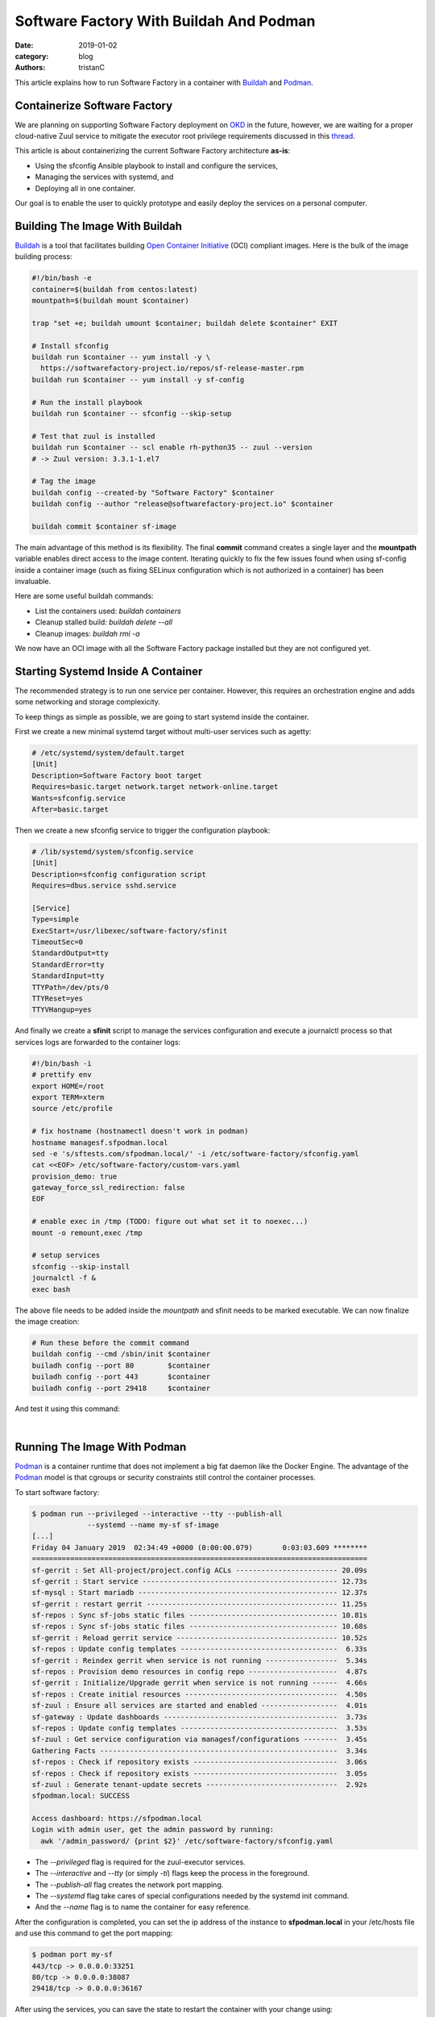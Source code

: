 Software Factory With Buildah And Podman
########################################

:date: 2019-01-02
:category: blog
:authors: tristanC

This article explains how to run Software Factory in a container with
Buildah_ and Podman_.

Containerize Software Factory
-----------------------------

We are planning on supporting Software Factory deployment on OKD_ in the
future, however, we are waiting for a proper cloud-native Zuul service to
mitigate the executor root privilege requirements discussed in this thread_.

This article is about containerizing the current Software Factory architecture
**as-is**:

* Using the sfconfig Ansible playbook to install and configure the services,
* Managing the services with systemd, and
* Deploying all in one container.

Our goal is to enable the user to quickly prototype and easily deploy the
services on a personal computer.


Building The Image With Buildah
-------------------------------

Buildah_ is a tool that facilitates building `Open Container Initiative`_ (OCI)
compliant images. Here is the bulk of the image building process:

.. code-block:: bash

   #!/bin/bash -e
   container=$(buildah from centos:latest)
   mountpath=$(buildah mount $container)

   trap "set +e; buildah umount $container; buildah delete $container" EXIT

   # Install sfconfig
   buildah run $container -- yum install -y \
     https://softwarefactory-project.io/repos/sf-release-master.rpm
   buildah run $container -- yum install -y sf-config

   # Run the install playbook
   buildah run $container -- sfconfig --skip-setup

   # Test that zuul is installed
   buildah run $container -- scl enable rh-python35 -- zuul --version
   # -> Zuul version: 3.3.1-1.el7

   # Tag the image
   buildah config --created-by "Software Factory" $container
   buildah config --author "release@softwarefactory-project.io" $container

   buildah commit $container sf-image


The main advantage of this method is its flexibility. The final **commit**
command creates a single layer and the **mountpath** variable enables
direct access to the image content.
Iterating quickly to fix the few issues found when using sf-config inside a
container image (such as fixing SELinux configuration which is not authorized
in a container) has been invaluable.

Here are some useful buildah commands:

* List the containers used: *buildah containers*
* Cleanup stalled build: *buildah delete --all*
* Cleanup images: *buildah rmi -a*

We now have an OCI image with all the Software Factory package installed but
they are not configured yet.


Starting Systemd Inside A Container
-----------------------------------

The recommended strategy is to run one service per container. However,
this requires an orchestration engine and adds some networking and
storage complexicity.

To keep things as simple as possible, we are going to start systemd inside
the container.

First we create a new minimal systemd target without multi-user services
such as agetty:

.. code-block:: text

   # /etc/systemd/system/default.target
   [Unit]
   Description=Software Factory boot target
   Requires=basic.target network.target network-online.target
   Wants=sfconfig.service
   After=basic.target

Then we create a new sfconfig service to trigger the configuration playbook:

.. code-block:: text

   # /lib/systemd/system/sfconfig.service
   [Unit]
   Description=sfconfig configuration script
   Requires=dbus.service sshd.service

   [Service]
   Type=simple
   ExecStart=/usr/libexec/software-factory/sfinit
   TimeoutSec=0
   StandardOutput=tty
   StandardError=tty
   StandardInput=tty
   TTYPath=/dev/pts/0
   TTYReset=yes
   TTYVHangup=yes

And finally we create a **sfinit** script to manage the services configuration
and execute a journalctl process so that services logs are forwarded to the
container logs:

.. code-block:: bash

   #!/bin/bash -i
   # prettify env
   export HOME=/root
   export TERM=xterm
   source /etc/profile

   # fix hostname (hostnamectl doesn't work in podman)
   hostname managesf.sfpodman.local
   sed -e 's/sftests.com/sfpodman.local/' -i /etc/software-factory/sfconfig.yaml
   cat <<EOF> /etc/software-factory/custom-vars.yaml
   provision_demo: true
   gateway_force_ssl_redirection: false
   EOF

   # enable exec in /tmp (TODO: figure out what set it to noexec...)
   mount -o remount,exec /tmp

   # setup services
   sfconfig --skip-install
   journalctl -f &
   exec bash


The above file needs to be added inside the *mountpath* and sfinit needs to be
marked executable. We can now finalize the image creation:

.. code-block:: bash

   # Run these before the commit command
   buildah config --cmd /sbin/init $container
   builadh config --port 80        $container
   builadh config --port 443       $container
   builadh config --port 29418     $container

And test it using this command:

.. image:: images/systemd-podman.jpg

|

Running The Image With Podman
-----------------------------

Podman_ is a container runtime that does not implement a big fat daemon like
the Docker Engine. The advantage of the Podman_ model is that cgroups or
security constraints still control the container processes.

To start software factory:

.. code-block:: bash

   $ podman run --privileged --interactive --tty --publish-all
                --systemd --name my-sf sf-image
   [...]
   Friday 04 January 2019  02:34:49 +0000 (0:00:00.079)       0:03:03.609 ********
   ===============================================================================
   sf-gerrit : Set All-project/project.config ACLs ------------------------ 20.09s
   sf-gerrit : Start service ---------------------------------------------- 12.73s
   sf-mysql : Start mariadb ----------------------------------------------- 12.37s
   sf-gerrit : restart gerrit --------------------------------------------- 11.25s
   sf-repos : Sync sf-jobs static files ----------------------------------- 10.81s
   sf-repos : Sync sf-jobs static files ----------------------------------- 10.68s
   sf-gerrit : Reload gerrit service -------------------------------------- 10.52s
   sf-repos : Update config templates -------------------------------------  6.33s
   sf-gerrit : Reindex gerrit when service is not running -----------------  5.34s
   sf-repos : Provision demo resources in config repo ---------------------  4.87s
   sf-gerrit : Initialize/Upgrade gerrit when service is not running ------  4.66s
   sf-repos : Create initial resources ------------------------------------  4.50s
   sf-zuul : Ensure all services are started and enabled ------------------  4.01s
   sf-gateway : Update dashboards -----------------------------------------  3.73s
   sf-repos : Update config templates -------------------------------------  3.53s
   sf-zuul : Get service configuration via managesf/configurations --------  3.45s
   Gathering Facts --------------------------------------------------------  3.34s
   sf-repos : Check if repository exists ----------------------------------  3.06s
   sf-repos : Check if repository exists ----------------------------------  3.05s
   sf-zuul : Generate tenant-update secrets -------------------------------  2.92s
   sfpodman.local: SUCCESS

   Access dashboard: https://sfpodman.local
   Login with admin user, get the admin password by running:
     awk '/admin_password/ {print $2}' /etc/software-factory/sfconfig.yaml


* The *--privileged* flag is required for the zuul-executor services.
* The *--interactive* and *--tty* (or simply *-ti*) flags keep the process
  in the foreground.
* The *--publish-all* flag creates the network port mapping.
* The *--systemd* flag take cares of special configurations needed by the
  systemd init command.
* And the *--name* flag is to name the container for easy reference.


After the configuration is completed, you can set the ip address of the
instance to **sfpodman.local** in your /etc/hosts file and use this
command to get the port mapping:

.. code-block:: bash

   $ podman port my-sf
   443/tcp -> 0.0.0.0:33251
   80/tcp -> 0.0.0.0:38087
   29418/tcp -> 0.0.0.0:36167


After using the services, you can save the state to restart the container with
your change using:

.. code-block:: bash

   $ podman commit my-sf my-sf-image
   // Then use my-sf-image instead of sf-image


Finally you can publish the image to a remote registry using:

.. code-block:: bash

   $ podman login docker.io
   $ podman push sf-image docker://docker.io/my-org/sf-image


Here are some other useful podman commands:

* List available images: *podman images*
* List processes: *podman ps -a*
* Kill all the containers: *podman rm -af*
* Cleanup images: *podman rmi -a*


Conclusion
----------

Using Podman_ and Buildah_, we can build a Software Factory container image that is
surprisingly small, less than **500 MB** and fast to deploy, about: **5 minutes**.
Check it for yourself using this single command:

.. code-block:: bash

   $ podman run --privileged --interactive --tty --publish-all --systemd \
       docker://docker.io/softwarefactoryproject/sf-minimal:latest

Similarly, we can also build the other Software Factory architectures, for example
the sf-zuul-minimal which doesn't have the gerrit service and the sf-allinone
which features all the supported services such as InfluxDB, Grafana, ELK, lodgeit,
etherpad, mumble, code-search, repoxplorer and storyboard:

.. code-block:: bash

   $ podman run --privileged --interactive --tty --publish-all --systemd \
       docker://docker.io/softwarefactoryproject/sf-allinone:latest

.. image:: images/podman-allinone.png

|

It is worthy to mention that Podman_, Buildah_ and other tools like
Skopeo_ or CRI-O_ re-use common data libraries that support multiple
independent processes to interact with at the same time:
`containers/storage`_ and `containers/image`_.

Altogether, this new toolchain offers an efficient method to work with
open containers without the hassle of frequent docker issues.

Moreover, the maintainers are very re-active: when working on this story,
I encountered a bug with the commit command which got promptly fixed in
`less that 4 hours <https://github.com/containers/libpod/issues/2066>`_.



.. _thread: http://lists.zuul-ci.org/pipermail/zuul-discuss/2018-July/000477.html
.. _OKD: https://www.okd.io/
.. _`containers/storage`: https://github.com/containers/storage
.. _`containers/image`: https://github.com/containers/image
.. _Buildah: https://buildah.io/
.. _Podman: https://podman.io/
.. _Skopeo: https://github.com/containers/skopeo
.. _CRI-O: https://cri-o.io/
.. _`Open Container Initiative`: https://www.opencontainers.org
